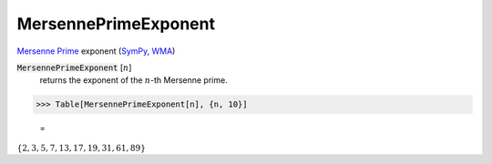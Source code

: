 MersennePrimeExponent
=====================

`Mersenne Prime <https://en.wikipedia.org/wiki/Mersenne_prime>`_ exponent (`SymPy <https://docs.sympy.org/latest/modules/ntheory.html#sympy.ntheory.factor_.mersenne_prime_exponent>`_, `WMA <https://reference.wolfram.com/language/ref/MersennePrimeExponent.html>`_)


:code:`MersennePrimeExponent` [:math:`n`]
    returns the exponent of the :math:`n`-th Mersenne prime.





>>> Table[MersennePrimeExponent[n], {n, 10}]

    =
:math:`\left\{2,3,5,7,13,17,19,31,61,89\right\}`


